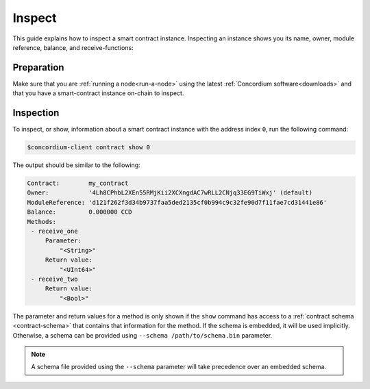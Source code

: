 .. _inspect-instance:

=======
Inspect
=======

This guide explains how to inspect a smart contract instance.
Inspecting an instance shows you its name, owner, module reference, balance,
and receive-functions:

Preparation
===========

Make sure that you are :ref:`running a node<run-a-node>` using the latest :ref:`Concordium software<downloads>` and that you have a
smart-contract instance on-chain to inspect.

.. seealso::
   For how to deploy a smart contract module see :ref:`deploy-module` and for
   how to create an instance :ref:`initialize-contract`.

Inspection
==========

To inspect, or show, information about a smart contract instance with the
address index ``0``, run the following command:

.. code-block:: console

   $concordium-client contract show 0

The output should be similar to the following:

.. code-block:: console

   Contract:        my_contract
   Owner:           '4Lh8CPhbL2XEn55RMjKii2XCXngdAC7wRLL2CNjq33EG9TiWxj' (default)
   ModuleReference: 'd121f262f3d34b9737faa5ded2135cf0b994c9c32fe90d7f11fae7cd31441e86'
   Balance:         0.000000 CCD
   Methods:
    - receive_one
        Parameter:
            "<String>"
        Return value:
            "<UInt64>"
    - receive_two
        Return value:
            "<Bool>"

.. seealso::

   For more information about contract instance addresses, see
   :ref:`references-on-chain`.

The parameter and return values for a method is only shown if the ``show`` command has
access to a :ref:`contract schema <contract-schema>` that contains that
information for the method.
If the schema is embedded, it will be used implicitly.
Otherwise, a schema can be provided using ``--schema /path/to/schema.bin``
parameter.

.. note::

   A schema file provided using the ``--schema`` parameter will take precedence
   over an embedded schema.

.. seealso::

   :ref:`Read more about why and how to use smart contract schemas <contract-schema>`.
